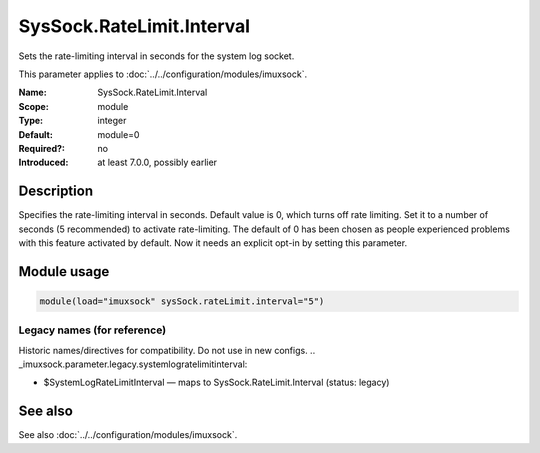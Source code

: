 .. _param-imuxsock-syssock-ratelimit-interval:
.. _imuxsock.parameter.module.syssock-ratelimit-interval:

SysSock.RateLimit.Interval
==========================

.. index::
   single: imuxsock; SysSock.RateLimit.Interval
   single: SysSock.RateLimit.Interval

.. summary-start

Sets the rate-limiting interval in seconds for the system log socket.

.. summary-end

This parameter applies to :doc:`../../configuration/modules/imuxsock`.

:Name: SysSock.RateLimit.Interval
:Scope: module
:Type: integer
:Default: module=0
:Required?: no
:Introduced: at least 7.0.0, possibly earlier

Description
-----------
Specifies the rate-limiting interval in seconds. Default value is 0,
which turns off rate limiting. Set it to a number of seconds (5
recommended) to activate rate-limiting. The default of 0 has been
chosen as people experienced problems with this feature activated
by default. Now it needs an explicit opt-in by setting this parameter.

Module usage
------------
.. _param-imuxsock-module-syssock-ratelimit-interval:
.. _imuxsock.parameter.module.syssock-ratelimit-interval-usage:

.. code-block:: rsyslog

   module(load="imuxsock" sysSock.rateLimit.interval="5")

Legacy names (for reference)
~~~~~~~~~~~~~~~~~~~~~~~~~~~~
Historic names/directives for compatibility. Do not use in new configs.
.. _imuxsock.parameter.legacy.systemlogratelimitinterval:

- $SystemLogRateLimitInterval — maps to SysSock.RateLimit.Interval (status: legacy)

.. index::
   single: imuxsock; $SystemLogRateLimitInterval
   single: $SystemLogRateLimitInterval

See also
--------
See also :doc:`../../configuration/modules/imuxsock`.
